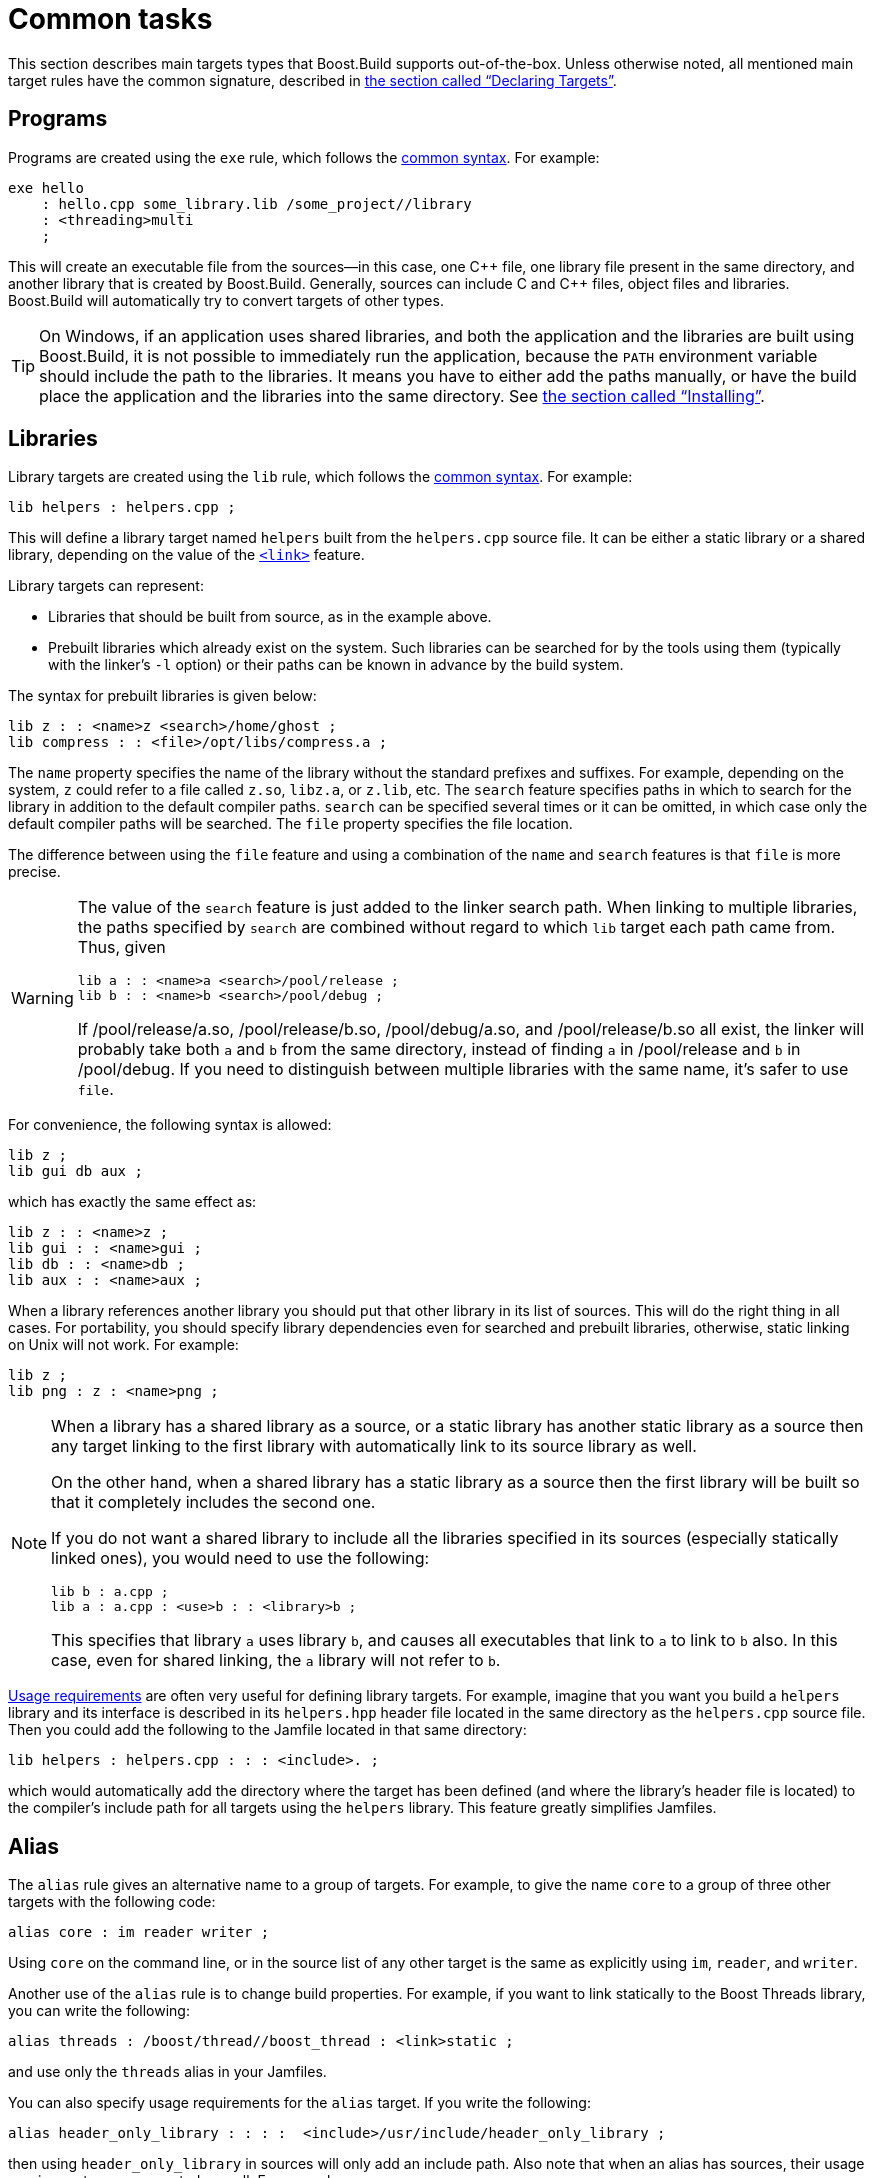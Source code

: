 [[bbv2.tasks]]
= Common tasks

This section describes main targets types that Boost.Build supports
out-of-the-box. Unless otherwise noted, all mentioned main target rules
have the common signature, described in
link:#bbv2.overview.targets[the section called “Declaring Targets”].

[[bbv2.tasks.programs]]
== Programs

Programs are created using the `exe` rule, which follows the
link:#bbv2.main-target-rule-syntax[common syntax]. For example:

[source]
----
exe hello
    : hello.cpp some_library.lib /some_project//library
    : <threading>multi
    ;
----

This will create an executable file from the sources--in this case,
one {CPP} file, one library file present in the same directory, and
another library that is created by Boost.Build. Generally, sources can
include C and {CPP} files, object files and libraries. Boost.Build will
automatically try to convert targets of other types.

TIP: On Windows, if an application uses shared libraries, and both the
application and the libraries are built using Boost.Build, it is not
possible to immediately run the application, because the `PATH` environment
variable should include the path to the libraries. It means you have to either
add the paths manually, or have the build place the application and the
libraries into the same directory. See
link:#bbv2.tasks.installing[the section called “Installing”].

[[bbv2.tasks.libraries]]
== Libraries

Library targets are created using the `lib` rule, which follows the
link:#bbv2.main-target-rule-syntax[common syntax]. For example:

[source]
----
lib helpers : helpers.cpp ;
----

This will define a library target named `helpers` built from the
`helpers.cpp` source file. It can be either a static library or a shared
library, depending on the value of the
link:#bbv2.builtin.features.link[`<link>`] feature.

Library targets can represent:

* Libraries that should be built from source, as in the example above.
* Prebuilt libraries which already exist on the system. Such libraries
can be searched for by the tools using them (typically with the linker's
`-l` option) or their paths can be known in advance by the build system.

The syntax for prebuilt libraries is given below:

[source]
----
lib z : : <name>z <search>/home/ghost ;
lib compress : : <file>/opt/libs/compress.a ;
----

The `name` property specifies the name of the library without the
standard prefixes and suffixes. For example, depending on the system,
`z` could refer to a file called `z.so`, `libz.a`, or `z.lib`, etc. The
`search` feature specifies paths in which to search for the library in
addition to the default compiler paths. `search` can be specified
several times or it can be omitted, in which case only the default
compiler paths will be searched. The `file` property specifies the file
location.

The difference between using the `file` feature and using a combination
of the `name` and `search` features is that `file` is more precise.

[WARNING]
====
The value of the `search` feature is just added to the linker search
path. When linking to multiple libraries, the paths specified by
`search` are combined without regard to which `lib` target each path
came from. Thus, given

[source]
----
lib a : : <name>a <search>/pool/release ;
lib b : : <name>b <search>/pool/debug ;
----

If /pool/release/a.so, /pool/release/b.so, /pool/debug/a.so, and
/pool/release/b.so all exist, the linker will probably take both `a` and
`b` from the same directory, instead of finding `a` in /pool/release and
`b` in /pool/debug. If you need to distinguish between multiple
libraries with the same name, it's safer to use `file`.
====

For convenience, the following syntax is allowed:

[source]
----
lib z ;
lib gui db aux ;
----

which has exactly the same effect as:

[source]
----
lib z : : <name>z ;
lib gui : : <name>gui ;
lib db : : <name>db ;
lib aux : : <name>aux ;
----

When a library references another library you should put that other
library in its list of sources. This will do the right thing in all
cases. For portability, you should specify library dependencies even for
searched and prebuilt libraries, otherwise, static linking on Unix will
not work. For example:

[source]
----
lib z ;
lib png : z : <name>png ;
----

[NOTE]
====
When a library has a shared library as a source, or a static library has
another static library as a source then any target linking to the first
library with automatically link to its source library as well.

On the other hand, when a shared library has a static library as a
source then the first library will be built so that it completely
includes the second one.

If you do not want a shared library to include all the libraries
specified in its sources (especially statically linked ones), you would
need to use the following:

[source]
----
lib b : a.cpp ;
lib a : a.cpp : <use>b : : <library>b ;
----

This specifies that library `a` uses library `b`, and causes all
executables that link to `a` to link to `b` also. In this case, even for
shared linking, the `a` library will not refer to `b`.
====

link:#bbv2.overview.targets[Usage requirements] are often very useful
for defining library targets. For example, imagine that you want you
build a `helpers` library and its interface is described in its
`helpers.hpp` header file located in the same directory as the
`helpers.cpp` source file. Then you could add the following to the
Jamfile located in that same directory:

[source]
----
lib helpers : helpers.cpp : : : <include>. ;
----

which would automatically add the directory where the target has been
defined (and where the library's header file is located) to the
compiler's include path for all targets using the `helpers` library.
This feature greatly simplifies Jamfiles.

[[bbv2.tasks.alias]]
== Alias

The `alias` rule gives an alternative name to a group of targets. For
example, to give the name `core` to a group of three other targets with
the following code:

[source]
----
alias core : im reader writer ;
----

Using `core` on the command line, or in the source list of any other
target is the same as explicitly using `im`, `reader`, and `writer`.

Another use of the `alias` rule is to change build properties. For
example, if you want to link statically to the Boost Threads
library, you can write the following:

[source]
----
alias threads : /boost/thread//boost_thread : <link>static ;
----

and use only the `threads` alias in your Jamfiles.

You can also specify usage requirements for the `alias` target. If you
write the following:

[source]
----
alias header_only_library : : : :  <include>/usr/include/header_only_library ;
----

then using `header_only_library` in sources will only add an include
path. Also note that when an alias has sources, their usage requirements
are propagated as well. For example:

[source]
----
lib library1 : library1.cpp : : : <include>/library/include1 ;
lib library2 : library2.cpp : : : <include>/library/include2 ;
alias static_libraries : library1 library2 : <link>static ;
exe main : main.cpp static_libraries ;
----

will compile `main.cpp` with additional includes required for using the
specified static libraries.

[[bbv2.tasks.installing]]
== Installing

This section describes various ways to install built targets and
arbitrary files.

=== Basic install

For installing a built target you should use the `install` rule, which
follows the link:#bbv2.main-target-rule-syntax[common syntax]. For
example:

[source]
----
install dist : hello helpers ;
----

will cause the targets `hello` and `helpers` to be moved to the `dist`
directory, relative to the Jamfile's directory. The directory can be
changed using the `location` property:

[source]
----
install dist : hello helpers : <location>/usr/bin ;
----

While you can achieve the same effect by changing the target name to
`/usr/bin`, using the `location` property is better as it allows you to
use a mnemonic target name.

The `location` property is especially handy when the location is not
fixed, but depends on the build variant or environment variables:

[source]
----
install dist : hello helpers :
    <variant>release:<location>dist/release
    <variant>debug:<location>dist/debug ;
install dist2 : hello helpers : <location>$(DIST) ;
----

See also link:#bbv2.reference.variants.propcond[conditional properties]
and link:#bbv2.faq.envar[environment variables]

=== Installing with all dependencies

Specifying the names of all libraries to install can be boring. The
`install` allows you to specify only the top-level executable targets to
install, and automatically install all dependencies:

[source]
----
install dist : hello :
    <install-dependencies>on <install-type>EXE
    <install-type>LIB
    ;
----

will find all targets that `hello` depends on, and install all of those
which are either executables or libraries. More specifically, for each
target, other targets that were specified as sources or as dependency
properties, will be recursively found. One exception is that targets
referred with the link:#bbv2.builtin.features.use[`use`] feature are not
considered, as that feature is typically used to refer to header-only
libraries. If the set of target types is specified, only targets of that
type will be installed, otherwise, all found target will be installed.

=== Preserving Directory Hierarchy

By default, the `install` rule will strip paths from its sources. So, if
sources include `a/b/c.hpp`, the `a/b` part will be ignored. To make the
`install` rule preserve the directory hierarchy you need to use the
`<install-source-root>` feature to specify the root of the hierarchy you
are installing. Relative paths from that root will be preserved. For
example, if you write:

[source]
----
install headers
    : a/b/c.h
    : <location>/tmp <install-source-root>a
    ;
----

the a file named `/tmp/b/c.h` will be created.

The link:#bbv2.reference.glob-tree[`glob-tree`] rule can be used to find
all files below a given directory, making it easy to install an entire
directory tree.

=== Installing into Several Directories

The link:#bbv2.tasks.alias[`alias`] rule can be used when targets need
to be installed into several directories:

[source]
----
alias install : install-bin install-lib ;
install install-bin : applications : /usr/bin ;
install install-lib : helper : /usr/lib ;
----

Because the `install` rule just copies targets, most free features
footnote:[see the definition of "free" in
link:#bbv2.reference.features.attributes[the section called “Feature Attributes”].]
have no effect when used in requirements of the `install` rule. The only two
that matter are
link:#bbv2.builtin.features.dependency[`dependency`] and, on Unix,
link:#bbv2.builtin.features.dll-path[`dll-path`].

NOTE: (Unix specific) On Unix, executables built using Boost.Build typically
contain the list of paths to all used shared libraries. For installing,
this is not desired, so Boost.Build relinks the executable with an empty
list of paths. You can also specify additional paths for installed
executables using the `dll-path` feature.

[[bbv2.builtins.testing]]
== Testing

Boost.Build has convenient support for running unit tests. The simplest
way is the `unit-test` rule, which follows the
link:#bbv2.main-target-rule-syntax[common syntax]. For example:

[source]
----
unit-test helpers_test : helpers_test.cpp helpers ;
----

The `unit-test` rule behaves like the link:#bbv2.tasks.programs[exe]
rule, but after the executable is created it is also run. If the
executable returns an error code, the build system will also return an
error and will try running the executable on the next invocation until
it runs successfully. This behavior ensures that you can not miss a
unit test failure.

There are few specialized testing rules, listed below:

[source]
----
rule compile ( sources : requirements * : target-name ? )
rule compile-fail ( sources : requirements * : target-name ? )
rule link ( sources + : requirements * : target-name ? )
rule link-fail ( sources + : requirements * : target-name ? )
----

They are given a list of sources and requirements. If the target name is
not provided, the name of the first source file is used instead. The
`compile*` tests try to compile the passed source. The `link*` rules try
to compile and link an application from all the passed sources. The
`compile` and `link` rules expect that compilation/linking succeeds. The
`compile-fail` and `link-fail` rules expect that the
compilation/linking fails.

There are two specialized rules for running executables, which are more
powerful than the `unit-test` rule. The `run` rule has the following
signature:

[source]
----
rule run ( sources + : args * : input-files * : requirements * : target-name ?
    : default-build * )
----

The rule builds application from the provided sources and runs it,
passing `args` and `input-files` as command-line arguments. The `args`
parameter is passed verbatim and the values of the `input-files`
parameter are treated as paths relative to containing Jamfile, and are
adjusted if `b2` is invoked from a different directory. The `run-fail`
rule is identical to the `run` rule, except that it expects that the run
fails.

All rules described in this section, if executed successfully, create a
special manifest file to indicate that the test passed. For the
`unit-test` rule the files is named `target-name.passed` and for the other
rules it is called `target-name.test`. The `run*` rules also capture all
output from the program, and store it in a file named `target-name.output`.

If the `preserve-test-targets` feature has the
value `off`, then `run` and the `run-fail` rules will remove the
executable after running it. This somewhat decreases disk space
requirements for continuous testing environments. The default value of
`preserve-test-targets` feature is `on`.

It is possible to print the list of all test targets (except for
`unit-test`) declared in your project, by passing the `--dump-tests`
command-line option. The output will consist of lines of the form:

[source]
----
boost-test(test-type) path : sources
----

It is possible to process the list of tests, Boost.Build output and the
presence/absence of the `*.test` files created when test passes into
human-readable status table of tests. Such processing utilities are not
included in Boost.Build.

The following features adjust behavior of the testing metatargets.

`testing.arg`::

Defines an argument to be passed to the target when it is executed
before the list of input files.
+
[source]
----
unit-test helpers_test
    : helpers_test.cpp helpers
    : <testing.arg>"--foo bar"
    ;
----

`testing.input-file`::

Specifies a file to be passed to the executable on the command line
after the arguments. All files must be specified in alphabetical order
due to constraints in the current implementation.

`testing.launcher`::

By default, the executable is run directly. Sometimes, it is desirable
to run the executable using some helper command. You should use this
property to specify the name of the helper command. For example, if
you write:
+
[source]
----
unit-test helpers_test
    : helpers_test.cpp helpers
    : <testing.launcher>valgrind
    ;
----
+
The command used to run the executable will be:
+
[source,shell]
----
valgrind bin/$toolset/debug/helpers_test
----

`test-info`::

A description of the test. This is displayed as part of the
`--dump-tests` command-line option.

[[bbv2.builtins.raw]]
== Custom commands

For most main target rules, Boost.Build automatically figures out the
commands to run. When you want to use new file types or support new
tools, one approach is to extend Boost.Build to support them smoothly,
as documented in link:#bbv2.extender[Extender Manual]. However, if the new
tool is only used in a single place, it might be easier just to specify the
commands to run explicitly.

Three main target rules can be used for that. The `make` rule allows you to
construct a single file from any number of source file, by running a command
you specify. The `notfile` rule allows you to run an arbitrary command,
without creating any files. And finally, the `generate` rule allows you to
describe a transformation using Boost.Build's virtual targets. This is
higher-level than the file names that the `make` rule operates with and
allows you to create more than one target, create differently named targets
depending on properties, or use more than one tool.

The `make` rule is used when you want to create one file from a number
of sources using some specific command. The `notfile` is used to
unconditionally run a command.

Suppose you want to create the file `file.out` from the file `file.in`
by running the command `in2out`. Here is how you would do this in Boost.Build:

[source]
----
make file.out : file.in : @in2out ;
actions in2out
{
    in2out $(<) $(>)
}
----

If you run `b2` and `file.out` does not exist, Boost.Build will run the
`in2out` command to create that file. For more details on specifying
actions, see
link:#bbv2.overview.jam_language.actions[the section called “Boost.Jam Language”].

It could be that you just want to run some command unconditionally, and
that command does not create any specific files. For that you can use
the `notfile` rule. For example:

[source]
----
notfile echo_something : @echo ;
actions echo
{
    echo "something"
}
----

The only difference from the `make` rule is that the name of the target
is not considered a name of a file, so Boost.Build will unconditionally
run the action.

The `generate` rule is used when you want to express transformations
using Boost.Build's virtual targets, as opposed to just filenames. The
`generate` rule has the standard main target rule signature, but you are
required to specify the `generating-rule` property. The value of the
property should be in the form `@_rule-name_`, the named rule should have the
following signature:

[source]
----
rule generating-rule ( project name : property-set : sources * )
----

and will be called with an instance of the `project-target` class, the
name of the main target, an instance of the `property-set` class
containing build properties, and the list of instances of the
`virtual-target` class corresponding to sources. The rule must return a
list of `virtual-target` instances. The interface of the
`virtual-target` class can be learned by looking at the
`build/virtual-target.jam` file. The `generate` example contained in the
Boost.Build distribution illustrates how the `generate` rule can be
used.

[[bbv2.reference.precompiled_headers]]
== Precompiled Headers

Precompiled headers is a mechanism to speed up compilation by creating a
partially processed version of some header files, and then using that
version during compilations rather then repeatedly parsing the original
headers. Boost.Build supports precompiled headers with gcc and msvc
toolsets.

To use precompiled headers, follow the following steps:

1. Create a header that includes headers used by your project that you
want precompiled. It is better to include only headers that are
sufficiently stable -- like headers from the compiler and external
libraries. Please wrap the header in `#ifdef BOOST_BUILD_PCH_ENABLED`, so
that the potentially expensive inclusion of headers is not done when PCH is
not enabled. Include the new header at the top of your source files.

2. Declare a new Boost.Build target for the precompiled header and add
that precompiled header to the sources of the target whose compilation
you want to speed up:
+
[source]
----
cpp-pch pch : pch.hpp ;
exe main : main.cpp pch ;
----
+
You can use the `c-pch` rule if you want to use the precompiled header
in C programs.

The `pch` example in Boost.Build distribution can be used as reference.

Please note the following:

* The inclusion of the precompiled header must be the first thing in a
source file, before any code or preprocessor directives.
* The build properties used to compile the source files and the
precompiled header must be the same. Consider using project requirements
to assure this.
* Precompiled headers must be used purely as a way to improve
compilation time, not to save the number of `#include` statements. If a
source file needs to include some header, explicitly include it in the
source file, even if the same header is included from the precompiled
header. This makes sure that your project will build even if precompiled
headers are not supported.
* On the gcc compiler, the name of the header being precompiled must be
equal to the name of the `cpp-pch` target. This is a gcc requirement.
* Prior to version 4.2, the gcc compiler did not allow anonymous
namespaces in precompiled headers, which limits their utility. See the
http://gcc.gnu.org/bugzilla/show_bug.cgi?id=29085[bug report] for
details.

[[bbv2.reference.generated_headers]]
== Generated headers

Usually, Boost.Build handles implicit dependencies completely
automatically. For example, for {CPP} files, all `#include` statements are
found and handled. The only aspect where user help might be needed is
implicit dependency on generated files.

By default, Boost.Build handles such dependencies within one main
target. For example, assume that main target "app" has two sources,
"app.cpp" and "parser.y". The latter source is converted into "parser.c"
and "parser.h". Then, if "app.cpp" includes "parser.h", Boost.Build will
detect this dependency. Moreover, since "parser.h" will be generated
into a build directory, the path to that directory will automatically be
added to the include path.

Making this mechanism work across main target boundaries is possible,
but imposes certain overhead. For that reason, if there is implicit
dependency on files from other main targets, the `<implicit-dependency>`
feature must be used, for example:

[source]
----
lib parser : parser.y ;
exe app : app.cpp : <implicit-dependency>parser ;
----

The above example tells the build system that when scanning all sources
of "app" for implicit-dependencies, it should consider targets from
"parser" as potential dependencies.

[[bbv2.tasks.crosscompile]]
== Cross-compilation

Boost.Build supports cross compilation with the gcc and msvc toolsets.

When using gcc, you first need to specify your cross compiler in
`user-config.jam` (see
link:#bbv2.overview.configuration[the section called “Configuration”]), for
example:

[source]
----
using gcc : arm : arm-none-linux-gnueabi-g++ ;
----

After that, if the host and target os are the same, for example Linux,
you can just request that this compiler version be used:

[source,shell]
----
b2 toolset=gcc-arm
----

If you want to target a different operating system from the host, you
need to additionally specify the value for the `target-os` feature, for
example:

[source,bat]
----
# On windows box
b2 toolset=gcc-arm target-os=linux
# On Linux box
b2 toolset=gcc-mingw target-os=windows
----

For the complete list of allowed operating system names, please see the
documentation for link:#bbv2.builtin.features.target-os[target-os
feature].

When using the msvc compiler, it's only possible to cross-compile to a
64-bit system on a 32-bit host. Please see
link:#bbv2.reference.tools.compiler.msvc.64[the section called “64-bit support”]
for details.

[[bbv2.tasks.packagemanagers]]
== Package Managers

Boost.Build support automatic, or manual, loading of generated build files
from package managers. For example using the Conan package manager which
generates `conanbuildinfo.jam` files B2 will load that files automatically
when it loads the project at the same location. The included file can
define targets and other project declarations in the context of the
project it's being loaded into. Control over what package manager file
is loaded can be controlled with (in order of priority):

* With the `use-packages` rule.
* Command line argument `--use-package-manager=X`.
* Environment variable `PACKAGE_MANAGER_BUILD_INFO`.
* Built-in detection of the file. Currently this includes: "conan".

**`use-packages` rule:**

[source]
----
rule use-packages ( name-or-glob-pattern ? )
----

The `use-packages` rule allows one to specify in the projects themselves kind
of package definitions to use either as the ones for a built-in package
manager support. For example:

[source]
----
use-packages conan ;
----

Or to specify a `glob` pattern to find the file with the definitions. For
instance:

[source]
----
use-packages "packages.jam" ;
----

**`--use-package-manager` command line option:**

The `--use-package-manager=NAME` command line option allows one to
non-intrusively specify per invocation which of the built-in package manager
types to use.

**`PACKAGE_MANAGER_BUILD_INFO` variable:**

The `PACKAGE_MANAGER_BUILD_INFO` variable, which is taken from the environment
or defined with the `-sX=Y` option, specifies a `glob` pattern to use to find
the package definitions.

**Built-in detection:**

There are a number of built-in `glob` patterns to support popular package
managers. Currently the supported ones are:

* Conan (`conan`): currently supports the
  link:https://bintray.com/bfgroup/public-conan/b2gen%3Abfgroup[`b2gen`]
  generator.
